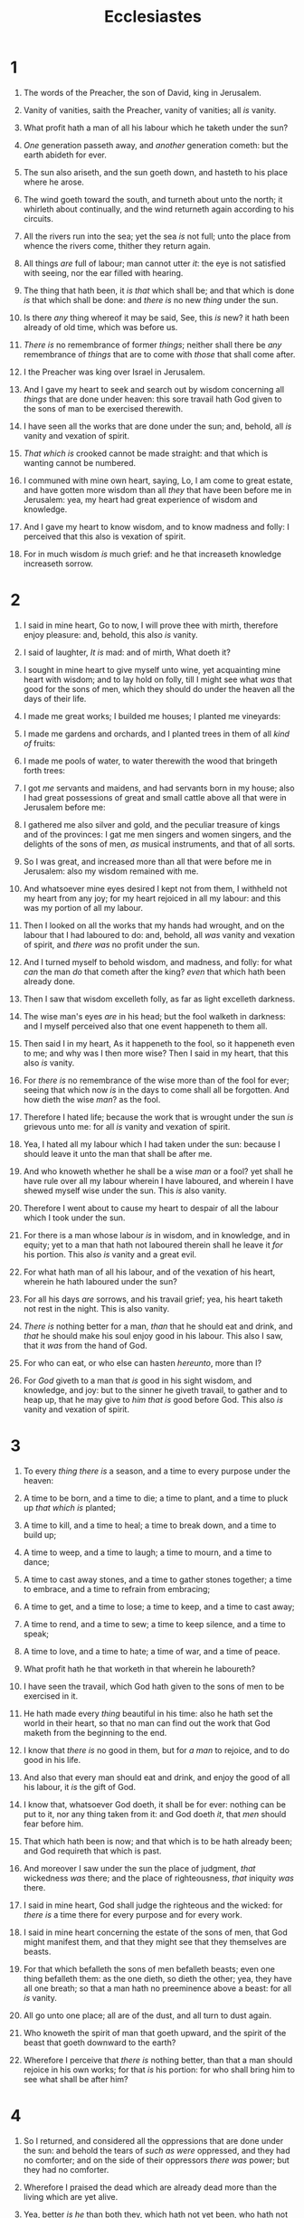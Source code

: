 #+TITLE: Ecclesiastes
* 1
1. The words of the Preacher, the son of David, king in Jerusalem.
2. Vanity of vanities, saith the Preacher, vanity of vanities; all /is/ vanity.
3. What profit hath a man of all his labour which he taketh under the sun?
4. /One/ generation passeth away, and /another/ generation cometh: but the earth abideth for ever.
5. The sun also ariseth, and the sun goeth down, and hasteth to his place where he arose.
6. The wind goeth toward the south, and turneth about unto the north; it whirleth about continually, and the wind returneth again according to his circuits.
7. All the rivers run into the sea; yet the sea /is/ not full; unto the place from whence the rivers come, thither they return again.
8. All things /are/ full of labour; man cannot utter /it/: the eye is not satisfied with seeing, nor the ear filled with hearing.
9. The thing that hath been, it /is that/ which shall be; and that which is done /is/ that which shall be done: and /there is/ no new /thing/ under the sun.
10. Is there /any/ thing whereof it may be said, See, this /is/ new? it hath been already of old time, which was before us.
11. /There is/ no remembrance of former /things/; neither shall there be /any/ remembrance of /things/ that are to come with /those/ that shall come after.

12. I the Preacher was king over Israel in Jerusalem.
13. And I gave my heart to seek and search out by wisdom concerning all /things/ that are done under heaven: this sore travail hath God given to the sons of man to be exercised therewith.
14. I have seen all the works that are done under the sun; and, behold, all /is/ vanity and vexation of spirit.
15. /That which is/ crooked cannot be made straight: and that which is wanting cannot be numbered.
16. I communed with mine own heart, saying, Lo, I am come to great estate, and have gotten more wisdom than all /they/ that have been before me in Jerusalem: yea, my heart had great experience of wisdom and knowledge.
17. And I gave my heart to know wisdom, and to know madness and folly: I perceived that this also is vexation of spirit.
18. For in much wisdom /is/ much grief: and he that increaseth knowledge increaseth sorrow. 
* 2
1. I said in mine heart, Go to now, I will prove thee with mirth, therefore enjoy pleasure: and, behold, this also /is/ vanity.
2. I said of laughter, /It is/ mad: and of mirth, What doeth it?
3. I sought in mine heart to give myself unto wine, yet acquainting mine heart with wisdom; and to lay hold on folly, till I might see what /was/ that good for the sons of men, which they should do under the heaven all the days of their life.
4. I made me great works; I builded me houses; I planted me vineyards:
5. I made me gardens and orchards, and I planted trees in them of all /kind of/ fruits:
6. I made me pools of water, to water therewith the wood that bringeth forth trees:
7. I got /me/ servants and maidens, and had servants born in my house; also I had great possessions of great and small cattle above all that were in Jerusalem before me:
8. I gathered me also silver and gold, and the peculiar treasure of kings and of the provinces: I gat me men singers and women singers, and the delights of the sons of men, /as/ musical instruments, and that of all sorts.
9. So I was great, and increased more than all that were before me in Jerusalem: also my wisdom remained with me.
10. And whatsoever mine eyes desired I kept not from them, I withheld not my heart from any joy; for my heart rejoiced in all my labour: and this was my portion of all my labour.
11. Then I looked on all the works that my hands had wrought, and on the labour that I had laboured to do: and, behold, all /was/ vanity and vexation of spirit, and /there was/ no profit under the sun.

12. And I turned myself to behold wisdom, and madness, and folly: for what /can/ the man /do/ that cometh after the king? /even/ that which hath been already done.
13. Then I saw that wisdom excelleth folly, as far as light excelleth darkness.
14. The wise man's eyes /are/ in his head; but the fool walketh in darkness: and I myself perceived also that one event happeneth to them all.
15. Then said I in my heart, As it happeneth to the fool, so it happeneth even to me; and why was I then more wise? Then I said in my heart, that this also /is/ vanity.
16. For /there is/ no remembrance of the wise more than of the fool for ever; seeing that which now /is/ in the days to come shall all be forgotten. And how dieth the wise /man/? as the fool.
17. Therefore I hated life; because the work that is wrought under the sun /is/ grievous unto me: for all /is/ vanity and vexation of spirit.

18. Yea, I hated all my labour which I had taken under the sun: because I should leave it unto the man that shall be after me.
19. And who knoweth whether he shall be a wise /man/ or a fool? yet shall he have rule over all my labour wherein I have laboured, and wherein I have shewed myself wise under the sun. This /is/ also vanity.
20. Therefore I went about to cause my heart to despair of all the labour which I took under the sun.
21. For there is a man whose labour /is/ in wisdom, and in knowledge, and in equity; yet to a man that hath not laboured therein shall he leave it /for/ his portion. This also /is/ vanity and a great evil.
22. For what hath man of all his labour, and of the vexation of his heart, wherein he hath laboured under the sun?
23. For all his days /are/ sorrows, and his travail grief; yea, his heart taketh not rest in the night. This is also vanity.

24. /There is/ nothing better for a man, /than/ that he should eat and drink, and /that/ he should make his soul enjoy good in his labour. This also I saw, that it /was/ from the hand of God.
25. For who can eat, or who else can hasten /hereunto/, more than I?
26. For /God/ giveth to a man that /is/ good in his sight wisdom, and knowledge, and joy: but to the sinner he giveth travail, to gather and to heap up, that he may give to /him that is/ good before God. This also /is/ vanity and vexation of spirit. 
* 3
1. To every /thing there is/ a season, and a time to every purpose under the heaven:
2. A time to be born, and a time to die; a time to plant, and a time to pluck up /that which is/ planted;
3. A time to kill, and a time to heal; a time to break down, and a time to build up;
4. A time to weep, and a time to laugh; a time to mourn, and a time to dance;
5. A time to cast away stones, and a time to gather stones together; a time to embrace, and a time to refrain from embracing;
6. A time to get, and a time to lose; a time to keep, and a time to cast away;
7. A time to rend, and a time to sew; a time to keep silence, and a time to speak;
8. A time to love, and a time to hate; a time of war, and a time of peace.
9. What profit hath he that worketh in that wherein he laboureth?
10. I have seen the travail, which God hath given to the sons of men to be exercised in it.
11. He hath made every /thing/ beautiful in his time: also he hath set the world in their heart, so that no man can find out the work that God maketh from the beginning to the end.
12. I know that /there is/ no good in them, but for /a man/ to rejoice, and to do good in his life.
13. And also that every man should eat and drink, and enjoy the good of all his labour, it /is/ the gift of God.
14. I know that, whatsoever God doeth, it shall be for ever: nothing can be put to it, nor any thing taken from it: and God doeth /it/, that /men/ should fear before him.
15. That which hath been is now; and that which is to be hath already been; and God requireth that which is past.

16. And moreover I saw under the sun the place of judgment, /that/ wickedness /was/ there; and the place of righteousness, /that/ iniquity /was/ there.
17. I said in mine heart, God shall judge the righteous and the wicked: for /there is/ a time there for every purpose and for every work.
18. I said in mine heart concerning the estate of the sons of men, that God might manifest them, and that they might see that they themselves are beasts.
19. For that which befalleth the sons of men befalleth beasts; even one thing befalleth them: as the one dieth, so dieth the other; yea, they have all one breath; so that a man hath no preeminence above a beast: for all /is/ vanity.
20. All go unto one place; all are of the dust, and all turn to dust again.
21. Who knoweth the spirit of man that goeth upward, and the spirit of the beast that goeth downward to the earth?
22. Wherefore I perceive that /there is/ nothing better, than that a man should rejoice in his own works; for that /is/ his portion: for who shall bring him to see what shall be after him? 
* 4
1. So I returned, and considered all the oppressions that are done under the sun: and behold the tears of /such as were/ oppressed, and they had no comforter; and on the side of their oppressors /there was/ power; but they had no comforter.
2. Wherefore I praised the dead which are already dead more than the living which are yet alive.
3. Yea, better /is he/ than both they, which hath not yet been, who hath not seen the evil work that is done under the sun.

4. Again, I considered all travail, and every right work, that for this a man is envied of his neighbour. This /is/ also vanity and vexation of spirit.
5. The fool foldeth his hands together, and eateth his own flesh.
6. Better /is/ an handful /with/ quietness, than both the hands full /with/ travail and vexation of spirit.

7. Then I returned, and I saw vanity under the sun.
8. There is one /alone/, and /there is/ not a second; yea, he hath neither child nor brother: yet /is there/ no end of all his labour; neither is his eye satisfied with riches; neither /saith he/, For whom do I labour, and bereave my soul of good? This /is/ also vanity, yea, it /is/ a sore travail.

9. Two /are/ better than one; because they have a good reward for their labour.
10. For if they fall, the one will lift up his fellow: but woe to him /that is/ alone when he falleth; for /he hath/ not another to help him up.
11. Again, if two lie together, then they have heat: but how can one be warm /alone/?
12. And if one prevail against him, two shall withstand him; and a threefold cord is not quickly broken.

13. Better /is/ a poor and a wise child than an old and foolish king, who will no more be admonished.
14. For out of prison he cometh to reign; whereas also /he that is/ born in his kingdom becometh poor.
15. I considered all the living which walk under the sun, with the second child that shall stand up in his stead.
16. /There is/ no end of all the people, /even/ of all that have been before them: they also that come after shall not rejoice in him. Surely this also /is/ vanity and vexation of spirit. 
* 5
1. Keep thy foot when thou goest to the house of God, and be more ready to hear, than to give the sacrifice of fools: for they consider not that they do evil.
2. Be not rash with thy mouth, and let not thine heart be hasty to utter /any/ thing before God: for God /is/ in heaven, and thou upon earth: therefore let thy words be few.
3. For a dream cometh through the multitude of business; and a fool's voice /is known/ by multitude of words.
4. When thou vowest a vow unto God, defer not to pay it; for /he hath/ no pleasure in fools: pay that which thou hast vowed.
5. Better /is it/ that thou shouldest not vow, than that thou shouldest vow and not pay.
6. Suffer not thy mouth to cause thy flesh to sin; neither say thou before the angel, that it /was/ an error: wherefore should God be angry at thy voice, and destroy the work of thine hands?
7. For in the multitude of dreams and many words /there are/ also /divers/ vanities: but fear thou God.

8. If thou seest the oppression of the poor, and violent perverting of judgment and justice in a province, marvel not at the matter: for /he that is/ higher than the highest regardeth; and /there be/ higher than they.

9. Moreover the profit of the earth is for all: the king /himself/ is served by the field.
10. He that loveth silver shall not be satisfied with silver; nor he that loveth abundance with increase: this /is/ also vanity.
11. When goods increase, they are increased that eat them: and what good /is there/ to the owners thereof, saving the beholding /of them/ with their eyes?
12. The sleep of a labouring man /is/ sweet, whether he eat little or much: but the abundance of the rich will not suffer him to sleep.
13. There is a sore evil /which/ I have seen under the sun, /namely/, riches kept for the owners thereof to their hurt.
14. But those riches perish by evil travail: and he begetteth a son, and /there is/ nothing in his hand.
15. As he came forth of his mother's womb, naked shall he return to go as he came, and shall take nothing of his labour, which he may carry away in his hand.
16. And this also /is/ a sore evil, /that/ in all points as he came, so shall he go: and what profit hath he that hath laboured for the wind?
17. All his days also he eateth in darkness, and /he hath/ much sorrow and wrath with his sickness.

18. Behold /that/ which I have seen: /it is/ good and comely /for one/ to eat and to drink, and to enjoy the good of all his labour that he taketh under the sun all the days of his life, which God giveth him: for it /is/ his portion.
19. Every man also to whom God hath given riches and wealth, and hath given him power to eat thereof, and to take his portion, and to rejoice in his labour; this /is/ the gift of God.
20. For he shall not much remember the days of his life; because God answereth /him/ in the joy of his heart. 
* 6
1. There is an evil which I have seen under the sun, and it /is/ common among men:
2. A man to whom God hath given riches, wealth, and honour, so that he wanteth nothing for his soul of all that he desireth, yet God giveth him not power to eat thereof, but a stranger eateth it: this /is/ vanity, and it /is/ an evil disease.

3. If a man beget an hundred /children/, and live many years, so that the days of his years be many, and his soul be not filled with good, and also /that/ he have no burial; I say, /that/ an untimely birth /is/ better than he.
4. For he cometh in with vanity, and departeth in darkness, and his name shall be covered with darkness.
5. Moreover he hath not seen the sun, nor known /any thing/: this hath more rest than the other.

6. Yea, though he live a thousand years twice /told/, yet hath he seen no good: do not all go to one place?
7. All the labour of man /is/ for his mouth, and yet the appetite is not filled.
8. For what hath the wise more than the fool? what hath the poor, that knoweth to walk before the living?

9. Better /is/ the sight of the eyes than the wandering of the desire: this /is/ also vanity and vexation of spirit.
10. That which hath been is named already, and it is known that it /is/ man: neither may he contend with him that is mightier than he.

11. Seeing there be many things that increase vanity, what /is/ man the better?
12. For who knoweth what /is/ good for man in /this/ life, all the days of his vain life which he spendeth as a shadow? for who can tell a man what shall be after him under the sun? 
* 7
1. A good name /is/ better than precious ointment; and the day of death than the day of one's birth.

2. /It is/ better to go to the house of mourning, than to go to the house of feasting: for that /is/ the end of all men; and the living will lay /it/ to his heart.
3. Sorrow /is/ better than laughter: for by the sadness of the countenance the heart is made better.
4. The heart of the wise /is/ in the house of mourning; but the heart of fools /is/ in the house of mirth.
5. /It is/ better to hear the rebuke of the wise, than for a man to hear the song of fools.
6. For as the crackling of thorns under a pot, so /is/ the laughter of the fool: this also /is/ vanity.

7. Surely oppression maketh a wise man mad; and a gift destroyeth the heart.
8. Better /is/ the end of a thing than the beginning thereof: /and/ the patient in spirit /is/ better than the proud in spirit.
9. Be not hasty in thy spirit to be angry: for anger resteth in the bosom of fools.
10. Say not thou, What is /the cause/ that the former days were better than these? for thou dost not enquire wisely concerning this.

11. Wisdom /is/ good with an inheritance: and /by it there is/ profit to them that see the sun.
12. For wisdom /is/ a defence, /and/ money /is/ a defence: but the excellency of knowledge /is, that/ wisdom giveth life to them that have it.
13. Consider the work of God: for who can make /that/ straight, which he hath made crooked?
14. In the day of prosperity be joyful, but in the day of adversity consider: God also hath set the one over against the other, to the end that man should find nothing after him.
15. All /things/ have I seen in the days of my vanity: there is a just /man/ that perisheth in his righteousness, and there is a wicked /man/ that prolongeth /his life/ in his wickedness.
16. Be not righteous over much; neither make thyself over wise: why shouldest thou destroy thyself?
17. Be not over much wicked, neither be thou foolish: why shouldest thou die before thy time?
18. /It is/ good that thou shouldest take hold of this; yea, also from this withdraw not thine hand: for he that feareth God shall come forth of them all.
19. Wisdom strengtheneth the wise more than ten mighty /men/ which are in the city.
20. For /there is/ not a just man upon earth, that doeth good, and sinneth not.
21. Also take no heed unto all words that are spoken; lest thou hear thy servant curse thee:
22. For oftentimes also thine own heart knoweth that thou thyself likewise hast cursed others.

23. All this have I proved by wisdom: I said, I will be wise; but it /was/ far from me.
24. That which is far off, and exceeding deep, who can find it out?
25. I applied mine heart to know, and to search, and to seek out wisdom, and the reason /of things/, and to know the wickedness of folly, even of foolishness /and/ madness:
26. And I find more bitter than death the woman, whose heart /is/ snares and nets, /and/ her hands /as/ bands: whoso pleaseth God shall escape from her; but the sinner shall be taken by her.
27. Behold, this have I found, saith the preacher, /counting/ one by one, to find out the account:
28. Which yet my soul seeketh, but I find not: one man among a thousand have I found; but a woman among all those have I not found.
29. Lo, this only have I found, that God hath made man upright; but they have sought out many inventions. 
* 8
1. Who /is/ as the wise /man/? and who knoweth the interpretation of a thing? a man's wisdom maketh his face to shine, and the boldness of his face shall be changed.
2. I /counsel thee/ to keep the king's commandment, and /that/ in regard of the oath of God.
3. Be not hasty to go out of his sight: stand not in an evil thing; for he doeth whatsoever pleaseth him.
4. Where the word of a king /is, there is/ power: and who may say unto him, What doest thou?
5. Whoso keepeth the commandment shall feel no evil thing: and a wise man's heart discerneth both time and judgment.

6. Because to every purpose there is time and judgment, therefore the misery of man /is/ great upon him.
7. For he knoweth not that which shall be: for who can tell him when it shall be?
8. /There is/ no man that hath power over the spirit to retain the spirit; neither /hath he/ power in the day of death: and /there is/ no discharge in /that/ war; neither shall wickedness deliver those that are given to it.
9. All this have I seen, and applied my heart unto every work that is done under the sun: /there is/ a time wherein one man ruleth over another to his own hurt.
10. And so I saw the wicked buried, who had come and gone from the place of the holy, and they were forgotten in the city where they had so done: this /is/ also vanity.
11. Because sentence against an evil work is not executed speedily, therefore the heart of the sons of men is fully set in them to do evil.

12. Though a sinner do evil an hundred times, and his /days/ be prolonged, yet surely I know that it shall be well with them that fear God, which fear before him:
13. But it shall not be well with the wicked, neither shall he prolong /his/ days, /which are/ as a shadow; because he feareth not before God.
14. There is a vanity which is done upon the earth; that there be just /men/, unto whom it happeneth according to the work of the wicked; again, there be wicked /men/, to whom it happeneth according to the work of the righteous: I said that this also /is/ vanity.
15. Then I commended mirth, because a man hath no better thing under the sun, than to eat, and to drink, and to be merry: for that shall abide with him of his labour the days of his life, which God giveth him under the sun.

16. When I applied mine heart to know wisdom, and to see the business that is done upon the earth: (for also /there is that/ neither day nor night seeth sleep with his eyes:)
17. Then I beheld all the work of God, that a man cannot find out the work that is done under the sun: because though a man labour to seek /it/ out, yet he shall not find /it/; yea further; though a wise /man/ think to know /it/, yet shall he not be able to find /it/. 
* 9
1. For all this I considered in my heart even to declare all this, that the righteous, and the wise, and their works, /are/ in the hand of God: no man knoweth either love or hatred /by/ all /that is/ before them.
2. All /things come/ alike to all: /there is/ one event to the righteous, and to the wicked; to the good and to the clean, and to the unclean; to him that sacrificeth, and to him that sacrificeth not: as /is/ the good, so /is/ the sinner; /and/ he that sweareth, as /he/ that feareth an oath.
3. This /is/ an evil among all /things/ that are done under the sun, that /there is/ one event unto all: yea, also the heart of the sons of men is full of evil, and madness /is/ in their heart while they live, and after that /they go/ to the dead.

4. For to him that is joined to all the living there is hope: for a living dog is better than a dead lion.
5. For the living know that they shall die: but the dead know not any thing, neither have they any more a reward; for the memory of them is forgotten.
6. Also their love, and their hatred, and their envy, is now perished; neither have they any more a portion for ever in any /thing/ that is done under the sun.

7. Go thy way, eat thy bread with joy, and drink thy wine with a merry heart; for God now accepteth thy works.
8. Let thy garments be always white; and let thy head lack no ointment.
9. Live joyfully with the wife whom thou lovest all the days of the life of thy vanity, which he hath given thee under the sun, all the days of thy vanity: for that /is/ thy portion in /this/ life, and in thy labour which thou takest under the sun.
10. Whatsoever thy hand findeth to do, do /it/ with thy might; for /there is/ no work, nor device, nor knowledge, nor wisdom, in the grave, whither thou goest.

11. I returned, and saw under the sun, that the race /is/ not to the swift, nor the battle to the strong, neither yet bread to the wise, nor yet riches to men of understanding, nor yet favour to men of skill; but time and chance happeneth to them all.
12. For man also knoweth not his time: as the fishes that are taken in an evil net, and as the birds that are caught in the snare; so /are/ the sons of men snared in an evil time, when it falleth suddenly upon them.

13. This wisdom have I seen also under the sun, and it /seemed/ great unto me:
14. /There was/ a little city, and few men within it; and there came a great king against it, and besieged it, and built great bulwarks against it:
15. Now there was found in it a poor wise man, and he by his wisdom delivered the city; yet no man remembered that same poor man.
16. Then said I, Wisdom /is/ better than strength: nevertheless the poor man's wisdom /is/ despised, and his words are not heard.
17. The words of wise /men are/ heard in quiet more than the cry of him that ruleth among fools.
18. Wisdom /is/ better than weapons of war: but one sinner destroyeth much good. 
* 10
1. Dead flies cause the ointment of the apothecary to send forth a stinking savour: /so doth/ a little folly him that is in reputation for wisdom /and/ honour.
2. A wise man's heart /is/ at his right hand; but a fool's heart at his left.
3. Yea also, when he that is a fool walketh by the way, his wisdom faileth /him/, and he saith to every one /that/ he /is/ a fool.
4. If the spirit of the ruler rise up against thee, leave not thy place; for yielding pacifieth great offences.
5. There is an evil /which/ I have seen under the sun, as an error /which/ proceedeth from the ruler:
6. Folly is set in great dignity, and the rich sit in low place.
7. I have seen servants upon horses, and princes walking as servants upon the earth.
8. He that diggeth a pit shall fall into it; and whoso breaketh an hedge, a serpent shall bite him.
9. Whoso removeth stones shall be hurt therewith; /and/ he that cleaveth wood shall be endangered thereby.
10. If the iron be blunt, and he do not whet the edge, then must he put to more strength: but wisdom /is/ profitable to direct.
11. Surely the serpent will bite without enchantment; and a babbler is no better.
12. The words of a wise man's mouth /are/ gracious; but the lips of a fool will swallow up himself.
13. The beginning of the words of his mouth /is/ foolishness: and the end of his talk /is/ mischievous madness.
14. A fool also is full of words: a man cannot tell what shall be; and what shall be after him, who can tell him?
15. The labour of the foolish wearieth every one of them, because he knoweth not how to go to the city.

16. Woe to thee, O land, when thy king /is/ a child, and thy princes eat in the morning!
17. Blessed /art/ thou, O land, when thy king /is/ the son of nobles, and thy princes eat in due season, for strength, and not for drunkenness!

18. By much slothfulness the building decayeth; and through idleness of the hands the house droppeth through.

19. A feast is made for laughter, and wine maketh merry: but money answereth all /things/.

20. Curse not the king, no not in thy thought; and curse not the rich in thy bedchamber: for a bird of the air shall carry the voice, and that which hath wings shall tell the matter. 
* 11
1. Cast thy bread upon the waters: for thou shalt find it after many days.
2. Give a portion to seven, and also to eight; for thou knowest not what evil shall be upon the earth.
3. If the clouds be full of rain, they empty /themselves/ upon the earth: and if the tree fall toward the south, or toward the north, in the place where the tree falleth, there it shall be.
4. He that observeth the wind shall not sow; and he that regardeth the clouds shall not reap.
5. As thou knowest not what /is/ the way of the spirit, /nor/ how the bones /do grow/ in the womb of her that is with child: even so thou knowest not the works of God who maketh all.
6. In the morning sow thy seed, and in the evening withhold not thine hand: for thou knowest not whether shall prosper, either this or that, or whether they both /shall be/ alike good.

7. Truly the light /is/ sweet, and a pleasant /thing it is/ for the eyes to behold the sun:
8. But if a man live many years, /and/ rejoice in them all; yet let him remember the days of darkness; for they shall be many. All that cometh /is/ vanity.

9. Rejoice, O young man, in thy youth; and let thy heart cheer thee in the days of thy youth, and walk in the ways of thine heart, and in the sight of thine eyes: but know thou, that for all these /things/ God will bring thee into judgment.
10. Therefore remove sorrow from thy heart, and put away evil from thy flesh: for childhood and youth /are/ vanity. 
* 12
1. Remember now thy Creator in the days of thy youth, while the evil days come not, nor the years draw nigh, when thou shalt say, I have no pleasure in them;
2. While the sun, or the light, or the moon, or the stars, be not darkened, nor the clouds return after the rain:
3. In the day when the keepers of the house shall tremble, and the strong men shall bow themselves, and the grinders cease because they are few, and those that look out of the windows be darkened,
4. And the doors shall be shut in the streets, when the sound of the grinding is low, and he shall rise up at the voice of the bird, and all the daughters of musick shall be brought low;
5. Also /when/ they shall be afraid of /that which is/ high, and fears /shall be/ in the way, and the almond tree shall flourish, and the grasshopper shall be a burden, and desire shall fail: because man goeth to his long home, and the mourners go about the streets:
6. Or ever the silver cord be loosed, or the golden bowl be broken, or the pitcher be broken at the fountain, or the wheel broken at the cistern.
7. Then shall the dust return to the earth as it was: and the spirit shall return unto God who gave it.

8. Vanity of vanities, saith the preacher; all /is/ vanity.
9. And moreover, because the preacher was wise, he still taught the people knowledge; yea, he gave good heed, and sought out, /and/ set in order many proverbs.
10. The preacher sought to find out acceptable words: and /that which was/ written /was/ upright, /even/ words of truth.
11. The words of the wise /are/ as goads, and as nails fastened /by/ the masters of assemblies, /which/ are given from one shepherd.
12. And further, by these, my son, be admonished: of making many books /there is/ no end; and much study /is/ a weariness of the flesh.

13. Let us hear the conclusion of the whole matter: Fear God, and keep his commandments: for this /is/ the whole /duty/ of man.
14. For God shall bring every work into judgment, with every secret thing, whether /it be/ good, or whether /it be/ evil.  
